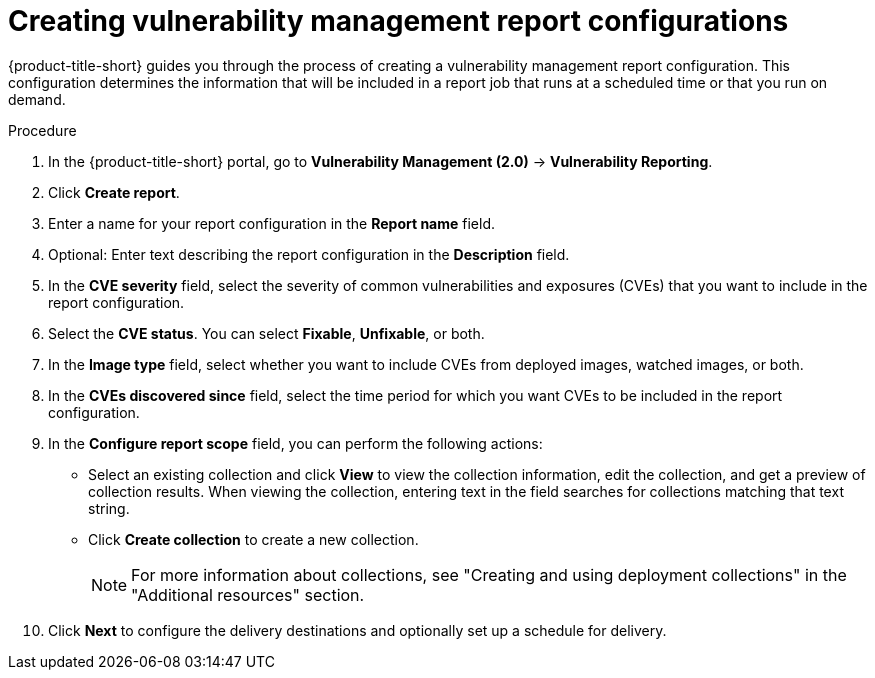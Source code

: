 // Module included in the following assemblies:
//
// * operating/manage-vulnerabilities.adoc
:_mod-docs-content-type: PROCEDURE
[id="vulnerability-management20-creating-report_{context}"]
= Creating vulnerability management report configurations

[role="_abstract"]
{product-title-short} guides you through the process of creating a vulnerability management report configuration. This configuration determines the information that will be included in a report job that runs at a scheduled time or that you run on demand.

.Procedure
. In the {product-title-short} portal, go to *Vulnerability Management (2.0)* -> *Vulnerability Reporting*.
. Click *Create report*.
. Enter a name for your report configuration in the *Report name* field.
. Optional: Enter text describing the report configuration in the *Description* field.
. In the *CVE severity* field, select the severity of common vulnerabilities and exposures (CVEs) that you want to include in the report configuration.
. Select the *CVE status*. You can select *Fixable*, *Unfixable*, or both.
. In the *Image type* field, select whether you want to include CVEs from deployed images, watched images, or both.
. In the *CVEs discovered since* field, select the time period for which you want CVEs to be included in the report configuration.
. In the *Configure report scope* field, you can perform the following actions:
* Select an existing collection and click *View* to view the collection information, edit the collection, and get a preview of collection results. When viewing the collection, entering text in the field searches for collections matching that text string.
* Click *Create collection* to create a new collection.
+
[NOTE]
====
For more information about collections, see "Creating and using deployment collections" in the "Additional resources" section.
====
. Click *Next* to configure the delivery destinations and optionally set up a schedule for delivery.
